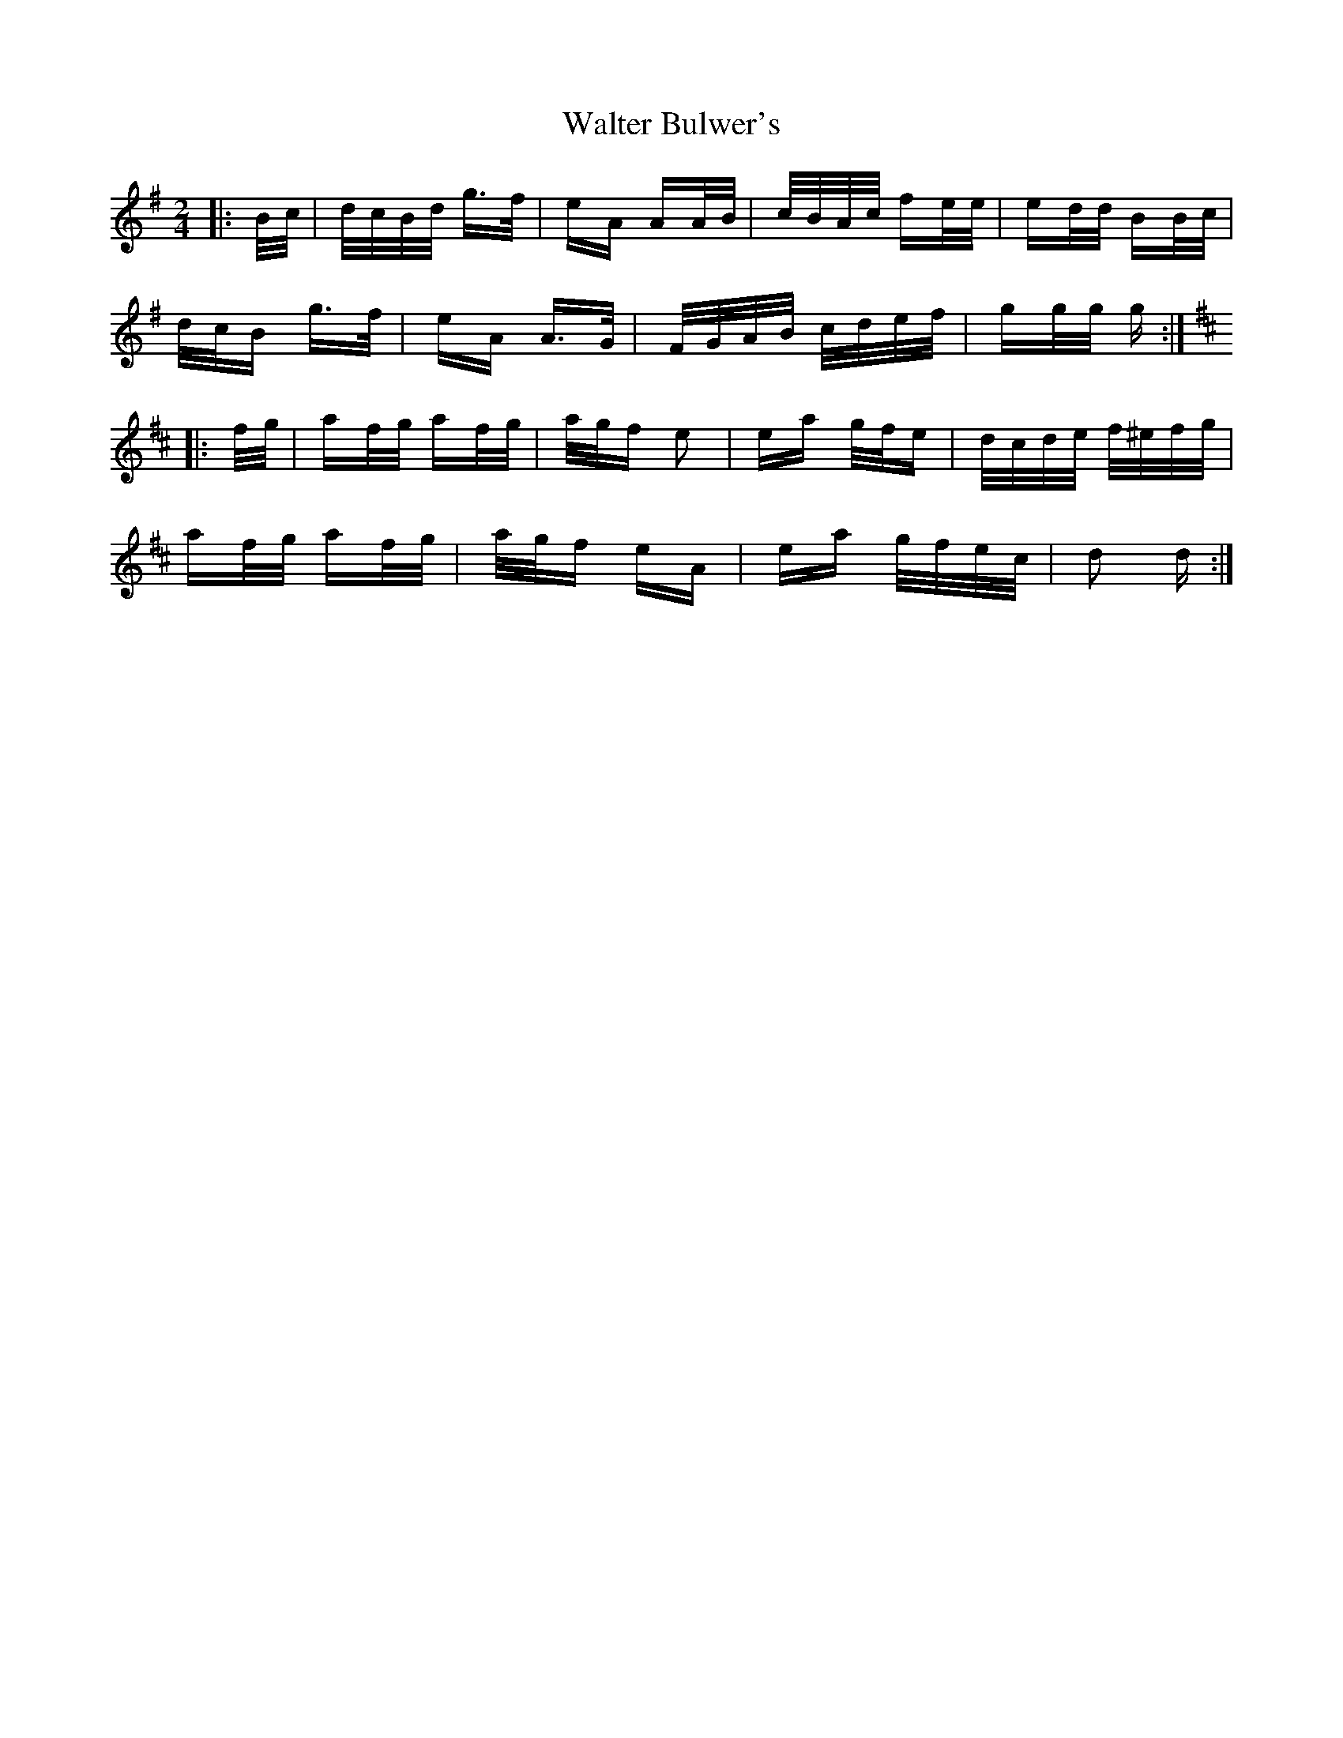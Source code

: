 X: 42013
T: Walter Bulwer's
R: polka
M: 2/4
K: Gmajor
|:B/c/|d/c/B/d/ g>f|eA AA/B/|c/B/A/c/ fe/e/|ed/d/ BB/c/|
d/c/B g>f|eA A>G|F/G/A/B/ c/d/e/f/|gg/g/ g:|
K: DMaj
|:f/g/|af/g/ af/g/|a/g/f e2|ea g/f/e|d/c/d/e/ f/^e/f/g/|
af/g/ af/g/|a/g/f eA|ea g/f/e/c/|d2 d:|

